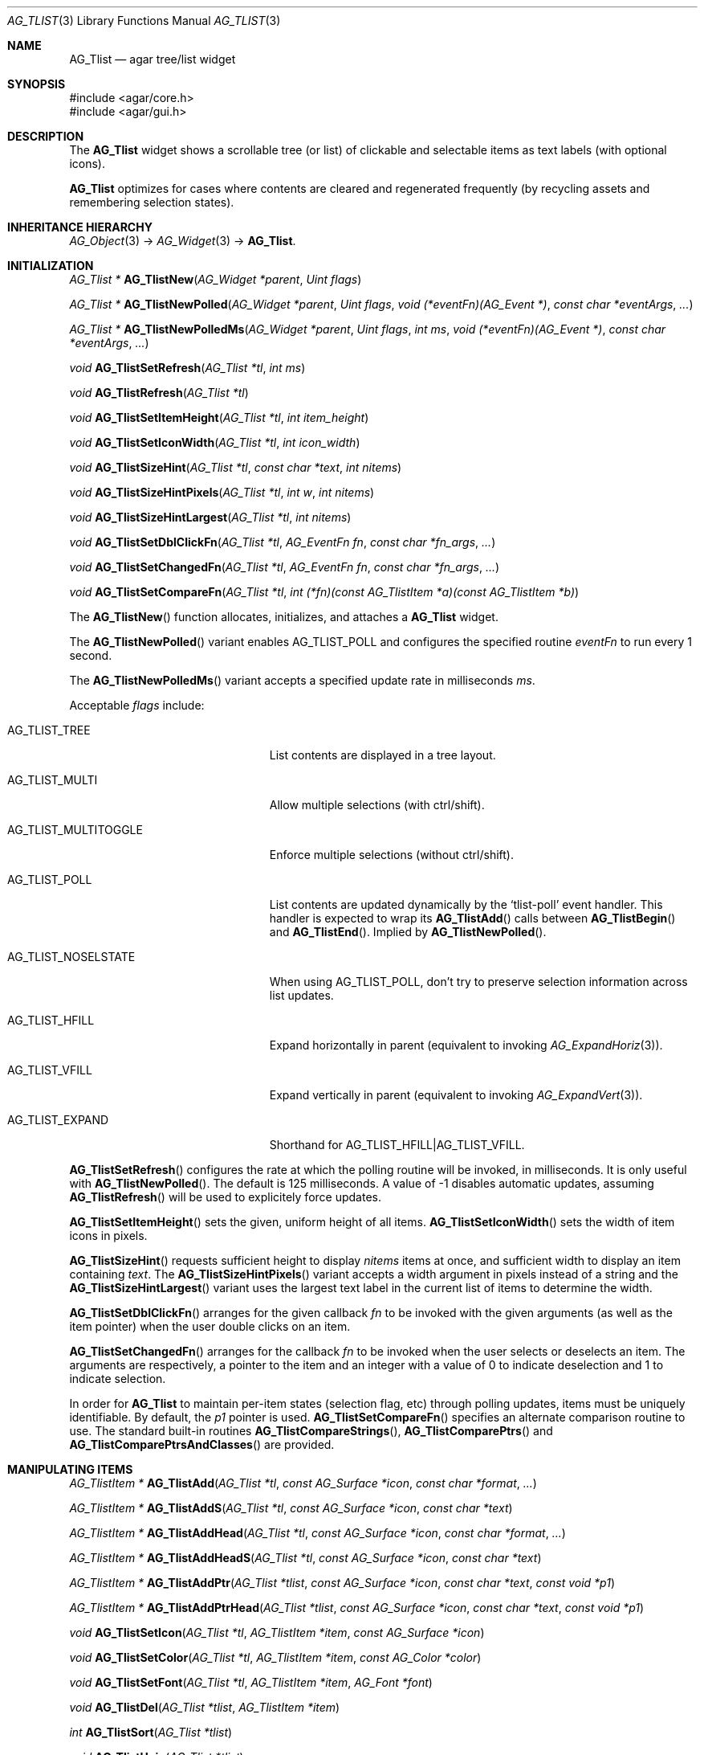 .\" Copyright (c) 2002-2019 Julien Nadeau Carriere <vedge@csoft.net>
.\" All rights reserved.
.\"
.\" Redistribution and use in source and binary forms, with or without
.\" modification, are permitted provided that the following conditions
.\" are met:
.\" 1. Redistributions of source code must retain the above copyright
.\"    notice, this list of conditions and the following disclaimer.
.\" 2. Redistributions in binary form must reproduce the above copyright
.\"    notice, this list of conditions and the following disclaimer in the
.\"    documentation and/or other materials provided with the distribution.
.\" 
.\" THIS SOFTWARE IS PROVIDED BY THE AUTHOR ``AS IS'' AND ANY EXPRESS OR
.\" IMPLIED WARRANTIES, INCLUDING, BUT NOT LIMITED TO, THE IMPLIED
.\" WARRANTIES OF MERCHANTABILITY AND FITNESS FOR A PARTICULAR PURPOSE
.\" ARE DISCLAIMED. IN NO EVENT SHALL THE AUTHOR BE LIABLE FOR ANY DIRECT,
.\" INDIRECT, INCIDENTAL, SPECIAL, EXEMPLARY, OR CONSEQUENTIAL DAMAGES
.\" (INCLUDING BUT NOT LIMITED TO, PROCUREMENT OF SUBSTITUTE GOODS OR
.\" SERVICES; LOSS OF USE, DATA, OR PROFITS; OR BUSINESS INTERRUPTION)
.\" HOWEVER CAUSED AND ON ANY THEORY OF LIABILITY, WHETHER IN CONTRACT,
.\" STRICT LIABILITY, OR TORT (INCLUDING NEGLIGENCE OR OTHERWISE) ARISING
.\" IN ANY WAY OUT OF THE USE OF THIS SOFTWARE EVEN IF ADVISED OF THE
.\" POSSIBILITY OF SUCH DAMAGE.
.\"
.Dd August 20, 2002
.Dt AG_TLIST 3
.Os
.ds vT Agar API Reference
.ds oS Agar 1.0
.Sh NAME
.Nm AG_Tlist
.Nd agar tree/list widget
.Sh SYNOPSIS
.Bd -literal
#include <agar/core.h>
#include <agar/gui.h>
.Ed
.Sh DESCRIPTION
.\" IMAGE(http://libagar.org/widgets/AG_Tlist.png, "An AG_Tlist displaying a tree")
The
.Nm
widget shows a scrollable tree (or list) of clickable and selectable items as
text labels (with optional icons).
.Pp
.Nm
optimizes for cases where contents are cleared and regenerated frequently
(by recycling assets and remembering selection states).
.Sh INHERITANCE HIERARCHY
.Xr AG_Object 3 ->
.Xr AG_Widget 3 ->
.Nm .
.Sh INITIALIZATION
.nr nS 1
.Ft "AG_Tlist *"
.Fn AG_TlistNew "AG_Widget *parent" "Uint flags"
.Pp
.Ft "AG_Tlist *"
.Fn AG_TlistNewPolled "AG_Widget *parent" "Uint flags" "void (*eventFn)(AG_Event *)" "const char *eventArgs" "..."
.Pp
.Ft "AG_Tlist *"
.Fn AG_TlistNewPolledMs "AG_Widget *parent" "Uint flags" "int ms" "void (*eventFn)(AG_Event *)" "const char *eventArgs" "..."
.Pp
.Ft void
.Fn AG_TlistSetRefresh "AG_Tlist *tl" "int ms"
.Pp
.Ft void
.Fn AG_TlistRefresh "AG_Tlist *tl"
.Pp
.Ft void
.Fn AG_TlistSetItemHeight "AG_Tlist *tl" "int item_height"
.Pp
.Ft void
.Fn AG_TlistSetIconWidth "AG_Tlist *tl" "int icon_width"
.Pp
.Ft void
.Fn AG_TlistSizeHint "AG_Tlist *tl" "const char *text" "int nitems"
.Pp
.Ft void
.Fn AG_TlistSizeHintPixels "AG_Tlist *tl" "int w" "int nitems"
.Pp
.Ft void
.Fn AG_TlistSizeHintLargest "AG_Tlist *tl" "int nitems"
.Pp
.Ft void
.Fn AG_TlistSetDblClickFn "AG_Tlist *tl" "AG_EventFn fn" "const char *fn_args" "..."
.Pp
.Ft void
.Fn AG_TlistSetChangedFn "AG_Tlist *tl" "AG_EventFn fn" "const char *fn_args" "..."
.Pp
.Ft void
.Fn AG_TlistSetCompareFn "AG_Tlist *tl" "int (*fn)(const AG_TlistItem *a)(const AG_TlistItem *b)"
.Pp
.nr nS 0
The
.Fn AG_TlistNew
function allocates, initializes, and attaches a
.Nm
widget.
.Pp
The
.Fn AG_TlistNewPolled
variant enables
.Dv AG_TLIST_POLL
and configures the specified routine
.Fa eventFn
to run every 1 second.
.Pp
The
.Fn AG_TlistNewPolledMs
variant accepts a specified update rate in milliseconds
.Fa ms .
.Pp
Acceptable
.Fa flags
include:
.Bl -tag -width "AG_TLIST_MULTITOGGLE "
.It AG_TLIST_TREE
List contents are displayed in a tree layout.
.It AG_TLIST_MULTI
Allow multiple selections (with ctrl/shift).
.It AG_TLIST_MULTITOGGLE
Enforce multiple selections (without ctrl/shift).
.It AG_TLIST_POLL
List contents are updated dynamically by the
.Sq tlist-poll
event handler.
This handler is expected to wrap its
.Fn AG_TlistAdd
calls between
.Fn AG_TlistBegin
and
.Fn AG_TlistEnd .
Implied by
.Fn AG_TlistNewPolled .
.It AG_TLIST_NOSELSTATE
When using
.Dv AG_TLIST_POLL ,
don't try to preserve selection information across list updates.
.It AG_TLIST_HFILL
Expand horizontally in parent (equivalent to invoking
.Xr AG_ExpandHoriz 3 ) .
.It AG_TLIST_VFILL
Expand vertically in parent (equivalent to invoking
.Xr AG_ExpandVert 3 ) .
.It AG_TLIST_EXPAND
Shorthand for
.Dv AG_TLIST_HFILL|AG_TLIST_VFILL .
.El
.Pp
.Fn AG_TlistSetRefresh
configures the rate at which the polling routine will be invoked, in
milliseconds.
It is only useful with
.Fn AG_TlistNewPolled .
The default is 125 milliseconds.
A value of -1 disables automatic updates, assuming
.Fn AG_TlistRefresh
will be used to explicitely force updates.
.Pp
.Fn AG_TlistSetItemHeight
sets the given, uniform height of all items.
.Fn AG_TlistSetIconWidth
sets the width of item icons in pixels.
.Pp
.Fn AG_TlistSizeHint
requests sufficient height to display
.Fa nitems
items at once, and sufficient width to display an item containing
.Fa text .
The
.Fn AG_TlistSizeHintPixels
variant accepts a width argument in pixels instead of a string and the
.Fn AG_TlistSizeHintLargest
variant uses the largest text label in the current list of items to
determine the width.
.Pp
.Fn AG_TlistSetDblClickFn
arranges for the given callback
.Fa fn
to be invoked with the given arguments (as well as the item pointer) when the
user double clicks on an item.
.Pp
.Fn AG_TlistSetChangedFn
arranges for the callback
.Fa fn
to be invoked when the user selects or deselects an item.
The arguments are respectively, a pointer to the item and an integer with a
value of 0 to indicate deselection and 1 to indicate selection.
.Pp
In order for
.Nm
to maintain per-item states (selection flag, etc) through polling updates, items
must be uniquely identifiable.
By default, the
.Va p1
pointer is used.
.Fn AG_TlistSetCompareFn
specifies an alternate comparison routine to use.
The standard built-in routines
.Fn AG_TlistCompareStrings ,
.Fn AG_TlistComparePtrs
and
.Fn AG_TlistComparePtrsAndClasses
are provided.
.\" MANLINK(AG_TlistItem)
.Sh MANIPULATING ITEMS
.nr nS 1
.Ft "AG_TlistItem *"
.Fn AG_TlistAdd "AG_Tlist *tl" "const AG_Surface *icon" "const char *format" "..."
.Pp
.Ft "AG_TlistItem *"
.Fn AG_TlistAddS "AG_Tlist *tl" "const AG_Surface *icon" "const char *text"
.Pp
.Ft "AG_TlistItem *"
.Fn AG_TlistAddHead "AG_Tlist *tl" "const AG_Surface *icon" "const char *format" "..."
.Pp
.Ft "AG_TlistItem *"
.Fn AG_TlistAddHeadS "AG_Tlist *tl" "const AG_Surface *icon" "const char *text"
.Pp
.Ft "AG_TlistItem *"
.Fn AG_TlistAddPtr "AG_Tlist *tlist" "const AG_Surface *icon" "const char *text" "const void *p1"
.Pp
.Ft "AG_TlistItem *"
.Fn AG_TlistAddPtrHead "AG_Tlist *tlist" "const AG_Surface *icon" "const char *text" "const void *p1"
.Pp
.Ft void
.Fn AG_TlistSetIcon "AG_Tlist *tl" "AG_TlistItem *item" "const AG_Surface *icon"
.Pp
.Ft void
.Fn AG_TlistSetColor "AG_Tlist *tl" "AG_TlistItem *item" "const AG_Color *color"
.Pp
.Ft void
.Fn AG_TlistSetFont "AG_Tlist *tl" "AG_TlistItem *item" "AG_Font *font"
.Pp
.Ft "void"
.Fn AG_TlistDel "AG_Tlist *tlist" "AG_TlistItem *item"
.Pp
.Ft "int"
.Fn AG_TlistSort "AG_Tlist *tlist"
.Pp
.Ft "void"
.Fn AG_TlistUniq "AG_Tlist *tlist"
.Pp
.Ft "void"
.Fn AG_TlistClear "AG_Tlist *tlist"
.Pp
.Ft "void"
.Fn AG_TlistBegin "AG_Tlist *tlist"
.Pp
.Ft "void"
.Fn AG_TlistEnd "AG_Tlist *tlist"
.Pp
.Ft "void"
.Fn AG_TlistSelect "AG_Tlist *tlist" "AG_TlistItem *item"
.Pp
.Ft "void"
.Fn AG_TlistSelectAll "AG_Tlist *tlist"
.Pp
.Ft "void"
.Fn AG_TlistDeselect "AG_Tlist *tlist" "AG_TlistItem *item"
.Pp
.Ft "void"
.Fn AG_TlistDeselectAll "AG_Tlist *tlist"
.Pp
.Ft "AG_TlistItem *"
.Fn AG_TlistSelectPtr "AG_Tlist *tlist" "void *ptr"
.Pp
.Ft "AG_TlistItem *"
.Fn AG_TlistSelectText "AG_Tlist *tlist" "const char *text"
.Pp
.Ft "AG_TlistItem *"
.Fn AG_TlistFindByIndex "AG_Tlist *tlist" "int index"
.Pp
.Ft "AG_TlistItem *"
.Fn AG_TlistSelectedItem "AG_Tlist *tlist"
.Pp
.Ft "void *"
.Fn AG_TlistSelectedItemPtr "AG_Tlist *tlist"
.Pp
.Ft "void *"
.Fn AG_TLIST_ITEM "idx"
.Pp
.Ft "int"
.Fn AG_TlistFindPtr "AG_Tlist *tlist" "void **p"
.Pp
.Ft "AG_TlistItem *"
.Fn AG_TlistFindText "AG_Tlist *tlist" "const char *text"
.Pp
.Ft "AG_TlistItem *"
.Fn AG_TlistFirstItem "AG_Tlist *tlist"
.Pp
.Ft "AG_TlistItem *"
.Fn AG_TlistLastItem "AG_Tlist *tlist"
.Pp
.Ft "void"
.Fn AG_TlistScrollToStart "AG_Tlist *tlist"
.Pp
.Ft "void"
.Fn AG_TlistScrollToEnd "AG_Tlist *tlist"
.Pp
.nr nS 0
.Fn AG_TlistAdd
inserts a newly-allocated item into the list and returns a pointer to it.
The
.Fa icon
argument, if not NULL, specifies a graphical
.Xr AG_Surface 3
to display with the label.
A scaled copy of the given surface will be used.
.Fn AG_TlistAddHead
places the item at the head of the list, as opposed to the tail.
.Pp
.Fn AG_TlistAddPtr
is a variant of
.Fn AG_TlistAdd
which accepts an extra user-defined pointer
.Fa p1 ,
which will be associated with the item.
.Pp
The
.Fn AG_TlistAddPtrHead
variant places the item at the head of the list, as opposed to the tail.
.Pp
.Fn AG_TlistSetIcon
sets the icon surface associated with
.Fa item .
.Pp
.Fn AG_TlistSetColor
sets an alternate text color for the specified item (or NULL to switch
back to the default).
.Pp
.Fn AG_TlistSetFont
sets an alternate font for the specified item (or NULL to switch back to the
default font).
This will increment the font object's reference count.
See
.Xr AG_FetchFont 3 .
.Pp
The
.Fn AG_TlistDel
function detaches and frees
.Fa item
from its parent
.Nm tlist .
.Pp
The
.Fn AG_TlistSort
routine lexicographically sorts the items in the list.
The function returns 0 on success or -1 if insufficient memory is
available for the sort.
.Pp
.Fn AG_TlistUniq
scans the list for duplicates (by comparing items using the current comparison
routine as configured by
.Fn AG_TlistSetCompareFn ) ,
and removes all duplicate items.
.Pp
.Fn AG_TlistClear
removes all items attached to the list.
.Pp
The
.Fn AG_TlistBegin
function removes all items attached to
.Fa tlist ,
but remembers the selected items.
.Fn AG_TlistEnd
compares each item against the previous selections and restores the
.Va selected
flag accordingly.
.Pp
The
.Fn AG_TlistSelect
and
.Fn AG_TlistDeselect
functions manipulate the selected flag on
.Fa item .
Unless the
.Dv AG_TLIST_MULTI
flag is set,
.Fn AG_TlistSelect
clears the selection flag on all other items.
The
.Fn AG_TlistSelectAll
and
.Fn AG_TlistDeselectAll
functions sets/unsets the selection on all items attached to
.Fa tlist .
.Pp
The
.Fn AG_TlistSelectPtr
function selects and returns the first item with a user pointer value
matching
.Fa ptr .
Similarly,
.Fn AG_TlistSelectText
selects and returns the first item with a text field equal to
.Fa text .
Both of these functions invoke
.Sq tlist-poll
if the
.Dv AG_TLIST_POLL
option is set.
.Pp
The
.Fn AG_TlistFindByIndex
function returns the item at
.Fa index ,
or NULL if there is no such item.
The
.Fn AG_TlistSelectedItem
function returns the first selected item, or NULL if there are none.
.Pp
The
.Fn AG_TlistSelectedItemPtr
function returns the user pointer of the first selected item, or NULL if
there is no selected item.
It is not possible to distinguish a non-existent selection from an actual
selection with a NULL user pointer using this function.
.Pp
In event handler context, the
.Fn AG_TLIST_ITEM
macro is a shortcut for
.Fn AG_TlistSelectedItemPtr
on item
.Fa n
from the event stack.
.Pp
The
.Fn AG_TlistFindPtr
variant copies the user pointer associated with the first
selected item into
.Fa p ,
returning 0 on success or -1 if there is no item selected.
The
.Fn AG_TlistFindText
function searches
.Fa tlist
for an item containing the
.Fa text
string and returns NULL if there is no such item.
.Pp
The
.Fn AG_TlistFirstItem
and
.Fn AG_TlistLastItem
functions return the first and last items on the list.
.Pp
.Fn AG_TlistScrollToStart
scrolls the display to the start of the list, and
.Fn AG_TlistScrollToEnd
scrolls the display to the end of the list.
.Sh POPUP MENUS
.nr nS 1
.Ft "AG_MenuItem *"
.Fn AG_TlistSetPopupFn "AG_Tlist *tlist" "AG_EventFn fn" "const char *fn_args" "..."
.Pp
.Ft "AG_MenuItem *"
.Fn AG_TlistSetPopup "AG_Tlist *tlist" "const char *category"
.Pp
.nr nS 0
The
.Fn AG_TlistSetPopupFn
function arranges for the given callback
.Fa fn
to be invoked with the given arguments whenever the user right-clicks on an
item on the list.
A pointer to the selected item is passed as the last argument to this function.
Typically, the function will use
.Xr AG_PopupNew 3
to display a popup menu.
.Pp
The
.Fn AG_TlistSetPopup
function creates a popup menu that will be displayed when the user right-clicks
on any item that matches the given category string.
.Sh EVENTS
The
.Nm
widget generates the following events:
.Pp
.Bl -tag -compact -width 2n
.It Fn tlist-changed "AG_TlistItem *item" "int state"
.Fa item
was selected or unselected.
.It Fn tlist-selected "AG_TlistItem *item"
.Fa item
was selected.
.It Fn tlist-dblclick "AG_TlistItem *item"
The user just double-clicked
.Fa item .
Binding to this event is equivalent to using
.Fn AG_TlistSetDblClickFn .
.It Fn tlist-return "AG_TlistItem *item"
The user has selected
.Fa item
and pressed the return key.
.It Fn tlist-poll "void"
The
.Dv AG_TLIST_POLL
flag is set and the widget is about to be drawn or an event is being
processed.
.El
.Sh BINDINGS
The
.Nm
widget provides the following bindings:
.Pp
.Bl -tag -compact -width "void *selected "
.It Ft "void *selected"
The
.Va p1
(user pointer) value of the selected item, or NULL if there is no selection.
The value of this binding is undefined if the
.Dv AG_TLIST_MULTI
or
.Dv AG_TLIST_MULTITOGGLE
flags are in use.
.El
.Sh STRUCTURE DATA
For the
.Ft AG_Tlist
object:
.Pp
.Bl -tag -compact -width "TAILQ items "
.It Ft TAILQ items
List of all
.Ft AG_TlistItem
objects (read-only, items are writeable).
.It Ft int nitems
Number of items in the list (read-only).
.It Ft Uint pollDelay
Delay in millisecond between updates in
.Dv AG_TLIST_POLL
mode.
.El
.Pp
For the
.Ft AG_TlistItem
structure:
.Pp
.Bl -tag -compact -width "const char *cat "
.It Ft int selected
Selection flag.
.It Ft void *p1
User pointer.
.It Ft const char *cat
User "category" string (application-specific usage).
.It Ft char text[]
Text to display (limit of
.Dv AG_TLIST_LABEL_MAX
bytes).
.It Ft int depth
Depth in tree (for
.Dv AG_TLIST_TREE ) .
.It Ft Uint flags
Item flags (see
.Sx ITEM FLAGS
section below).
.It Ft Uint fontFlags
Font style (see
.Xr AG_FetchFont 3
for available flags).
.El
.Sh ITEM FLAGS
.Bl -tag -width "AG_TLIST_ITEM_UPPERCASE "
.It AG_TLIST_ITEM_EXPANDED
The node is expanded and child items are visible
(assuming the parent uses
.Dv AG_TLIST_TREE ) .
.It AG_TLIST_HAS_CHILDREN
There is at least one child item.
.It AG_TLIST_NO_SELECT
Disallow user selection of this item.
.It AG_TLIST_NO_POPUP
Disable popup menus (if any have been created).
.El
.Sh EXAMPLES
The following code fragment displays an existing tree structure.
A callback function is used such that updates in the tree are
reflected instantly by the widget.
.Bd -literal -offset indent
MyTreeItem *myTreeRoot;

void
UpdateItems(AG_Event *event)
{
	AG_Tlist *tl = AG_TLIST_SELF();
	MyTreeItem *item = AG_PTR(1);
	MyTreeItem *child;
	AG_TlistItem *ti;

	if (item == myTreeRoot)
		AG_TlistBegin(tl);

	ti = AG_TlistAddPtr(tl, NULL, item->text, item);
	ti->flags |= AG_TLIST_HAS_CHILDREN;
	if (ti->flags & AG_TLIST_ITEM_EXPANDED) {
		LIST_FOREACH(child, &item->children, children) {
			AG_Event ev;
			AG_EventArgs(&ev, "%p,%p", tl, child);
			UpdateItems(&ev);
		}
	}

	if (item == myTreeRoot)
		AG_TlistEnd(tl);
}

AG_TlistNewPolled(NULL, 0, UpdateItems, "%p", myTreeRoot);
.Ed
.Sh SEE ALSO
.Xr AG_Intro 3 ,
.Xr AG_Table 3 ,
.Xr AG_Treetbl 3 ,
.Xr AG_Widget 3 ,
.Xr AG_Window 3
.Sh HISTORY
The
.Nm
widget first appeared in Agar 1.0.
The BOLD, ITALIC, UNDERLINE and UPPERCASE attributes of
.Ft AG_TlistItem ,
.Fn AG_TlistSetColor
and
.Fn AG_TlistSetFont
were added in Agar 1.6.
